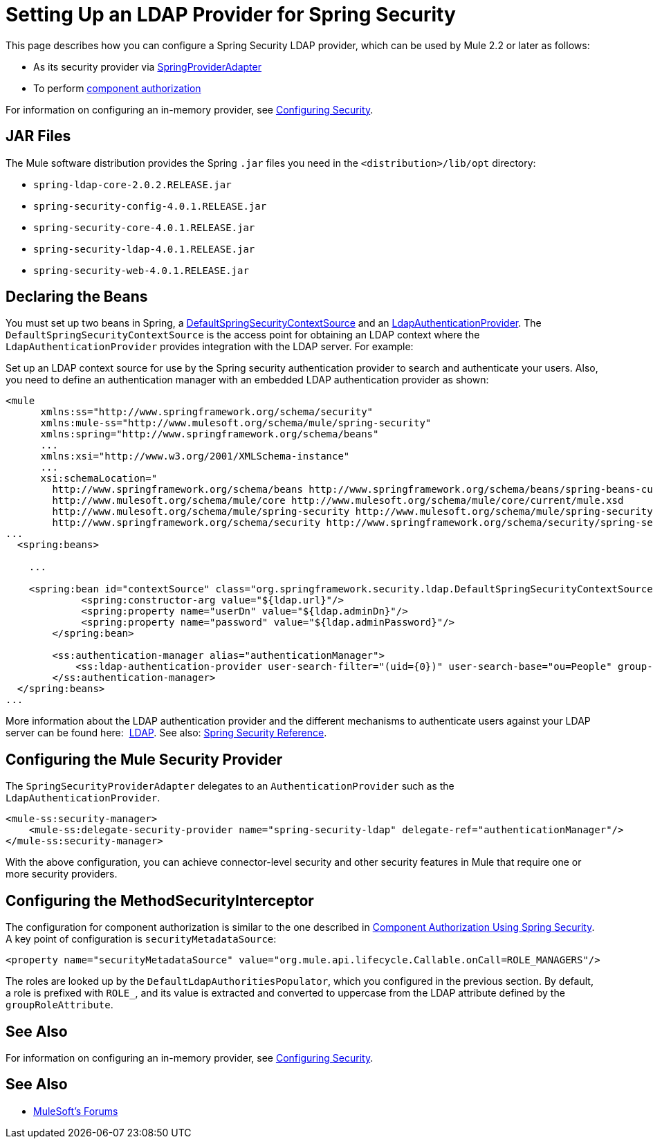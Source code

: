= Setting Up an LDAP Provider for Spring Security
:keywords: anypoint studio, connector, spring security, spring, ldap, authentication


This page describes how you can configure a Spring Security LDAP provider, which can be used by Mule 2.2 or later as follows:

* As its security provider via
link:http://www.mulesoft.org/docs/site/3.7.0/apidocs/org/mule/module/spring/security/SpringProviderAdapter.html[SpringProviderAdapter]
* To perform link:/mule-user-guide/v/3.7/component-authorization-using-spring-security[component authorization]

For information on configuring an in-memory provider, see link:/mule-user-guide/v/3.7/configuring-security[Configuring Security].

== JAR Files

The Mule software distribution provides the Spring `.jar` files you need in the `<distribution>/lib/opt` directory:

* `spring-ldap-core-2.0.2.RELEASE.jar`
* `spring-security-config-4.0.1.RELEASE.jar`
* `spring-security-core-4.0.1.RELEASE.jar`
* `spring-security-ldap-4.0.1.RELEASE.jar`
* `spring-security-web-4.0.1.RELEASE.jar`

== Declaring the Beans

You must set up two beans in Spring, a link:http://static.springsource.org/spring-security/site/docs/4.0.x/apidocs/org/springframework/security/ldap/DefaultSpringSecurityContextSource.html[DefaultSpringSecurityContextSource] and an link:http://static.springframework.org/spring-security/site/docs/4.0.x/apidocs/org/springframework/security/ldap/authentication/LdapAuthenticationProvider.html[LdapAuthenticationProvider]. The `DefaultSpringSecurityContextSource` is the access point for obtaining an LDAP context where the `LdapAuthenticationProvider` provides integration with the LDAP server. For example:

Set up an LDAP context source for use by the Spring security authentication provider to search and authenticate your users. Also, you need to define an authentication manager with an embedded LDAP authentication provider as shown:

[source, xml, linenums]
----
<mule
      xmlns:ss="http://www.springframework.org/schema/security"
      xmlns:mule-ss="http://www.mulesoft.org/schema/mule/spring-security"
      xmlns:spring="http://www.springframework.org/schema/beans"
      ...
      xmlns:xsi="http://www.w3.org/2001/XMLSchema-instance"
      ...
      xsi:schemaLocation="
        http://www.springframework.org/schema/beans http://www.springframework.org/schema/beans/spring-beans-current.xsd
        http://www.mulesoft.org/schema/mule/core http://www.mulesoft.org/schema/mule/core/current/mule.xsd
        http://www.mulesoft.org/schema/mule/spring-security http://www.mulesoft.org/schema/mule/spring-security/current/mule-spring-security.xsd
        http://www.springframework.org/schema/security http://www.springframework.org/schema/security/spring-security-4.0.xsd">
...
  <spring:beans>
 
    ...
 
    <spring:bean id="contextSource" class="org.springframework.security.ldap.DefaultSpringSecurityContextSource">
             <spring:constructor-arg value="${ldap.url}"/>
             <spring:property name="userDn" value="${ldap.adminDn}"/>
             <spring:property name="password" value="${ldap.adminPassword}"/>
        </spring:bean>
  
        <ss:authentication-manager alias="authenticationManager">
            <ss:ldap-authentication-provider user-search-filter="(uid={0})" user-search-base="ou=People" group-search-base="ou=Group"/>
        </ss:authentication-manager>
  </spring:beans>
...
----

More information about the LDAP authentication provider and the different mechanisms to authenticate users against your LDAP server can be found here:  link:http://static.springsource.org/spring-security/site/docs/4.0.x/reference/html/ldap.html[LDAP].
See also: link:http://docs.spring.io/spring-security/site/docs/4.0.1.RELEASE/reference/html/[Spring Security Reference].

== Configuring the Mule Security Provider

The `SpringSecurityProviderAdapter` delegates to an `AuthenticationProvider` such as the `LdapAuthenticationProvider`.

[source, xml, linenums]
----
<mule-ss:security-manager>
    <mule-ss:delegate-security-provider name="spring-security-ldap" delegate-ref="authenticationManager"/>
</mule-ss:security-manager>
----

With the above configuration, you can achieve connector-level security and other security features in Mule that require one or more security providers.

== Configuring the MethodSecurityInterceptor

The configuration for component authorization is similar to the one described in link:/mule-user-guide/v/3.7/component-authorization-using-spring-security[Component Authorization Using Spring Security]. A key point of configuration is `securityMetadataSource`:

[source, xml, linenums]
----
<property name="securityMetadataSource" value="org.mule.api.lifecycle.Callable.onCall=ROLE_MANAGERS"/>
----

The roles are looked up by the `DefaultLdapAuthoritiesPopulator`, which you configured in the previous section. By default, a role is prefixed with `ROLE_`, and its value is extracted and converted to uppercase from the LDAP attribute defined by the `groupRoleAttribute`.

== See Also

For information on configuring an in-memory provider, see link:/mule-user-guide/v/3.7/configuring-security[Configuring Security].

== See Also




* link:http://forums.mulesoft.com[MuleSoft's Forums]
